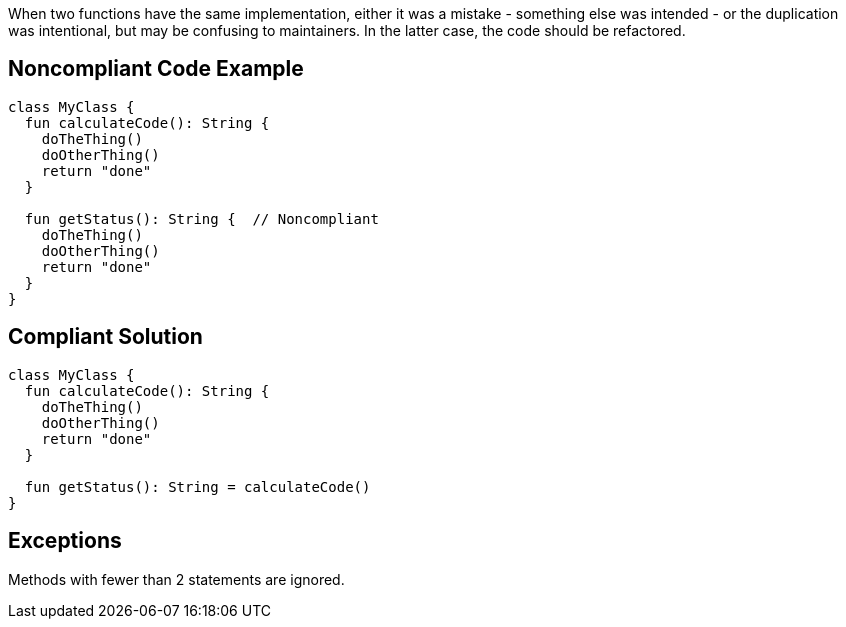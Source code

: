When two functions have the same implementation, either it was a mistake - something else was intended - or the duplication was intentional, but may be confusing to maintainers. In the latter case, the code should be refactored.

== Noncompliant Code Example

----
class MyClass {
  fun calculateCode(): String {
    doTheThing()
    doOtherThing()
    return "done"
  }

  fun getStatus(): String {  // Noncompliant
    doTheThing()
    doOtherThing()
    return "done"
  }
}
----

== Compliant Solution

----
class MyClass {
  fun calculateCode(): String {
    doTheThing()
    doOtherThing()
    return "done"
  }

  fun getStatus(): String = calculateCode()
}
----

== Exceptions

Methods with fewer than 2 statements are ignored.
